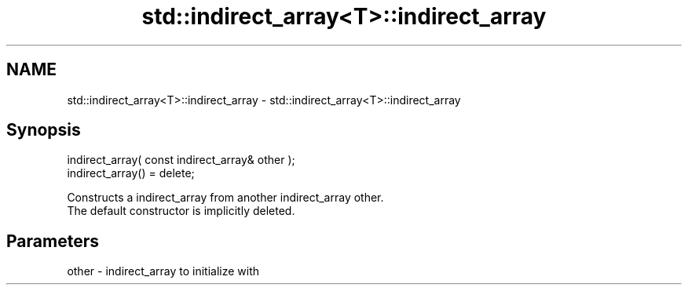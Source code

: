 .TH std::indirect_array<T>::indirect_array 3 "2020.03.24" "http://cppreference.com" "C++ Standard Libary"
.SH NAME
std::indirect_array<T>::indirect_array \- std::indirect_array<T>::indirect_array

.SH Synopsis

  indirect_array( const indirect_array& other );
  indirect_array() = delete;

  Constructs a indirect_array from another indirect_array other.
  The default constructor is implicitly deleted.

.SH Parameters


  other - indirect_array to initialize with




